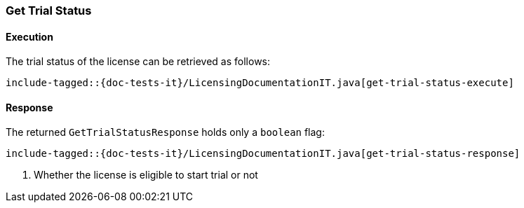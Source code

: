 [[java-rest-high-get-trial-status]]
=== Get Trial Status

[[java-rest-high-get-trial-status-execution]]
==== Execution

The trial status of the license can be retrieved as follows:

["source","java",subs="attributes,callouts,macros"]
--------------------------------------------------
include-tagged::{doc-tests-it}/LicensingDocumentationIT.java[get-trial-status-execute]
--------------------------------------------------

[[java-rest-high-get-trial-status-response]]
==== Response

The returned `GetTrialStatusResponse` holds only a `boolean` flag:

["source","java",subs="attributes,callouts,macros"]
--------------------------------------------------
include-tagged::{doc-tests-it}/LicensingDocumentationIT.java[get-trial-status-response]
--------------------------------------------------
<1> Whether the license is eligible to start trial or not
